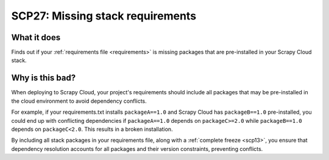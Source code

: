 .. _scp27:

=================================
SCP27: Missing stack requirements
=================================

What it does
============

Finds out if your :ref:`requirements file <requirements>` is missing packages
that are pre-installed in your Scrapy Cloud stack.


Why is this bad?
================

When deploying to Scrapy Cloud, your project's requirements should include all
packages that may be pre-installed in the cloud environment to avoid dependency
conflicts.

For example, if your requirements.txt installs ``packageA==1.0`` and Scrapy
Cloud has ``packageB==1.0`` pre-installed, you could end up with conflicting
dependencies if ``packageA==1.0`` depends on ``packageC>=2.0`` while
``packageB==1.0`` depends on ``packageC<2.0``. This results in a broken
installation.

By including all stack packages in your requirements file, along with a
:ref:`complete freeze <scp13>`, you ensure that dependency resolution accounts
for all packages and their version constraints, preventing conflicts.
